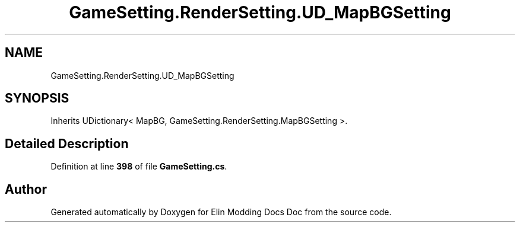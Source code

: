 .TH "GameSetting.RenderSetting.UD_MapBGSetting" 3 "Elin Modding Docs Doc" \" -*- nroff -*-
.ad l
.nh
.SH NAME
GameSetting.RenderSetting.UD_MapBGSetting
.SH SYNOPSIS
.br
.PP
.PP
Inherits UDictionary< MapBG, GameSetting\&.RenderSetting\&.MapBGSetting >\&.
.SH "Detailed Description"
.PP 
Definition at line \fB398\fP of file \fBGameSetting\&.cs\fP\&.

.SH "Author"
.PP 
Generated automatically by Doxygen for Elin Modding Docs Doc from the source code\&.
